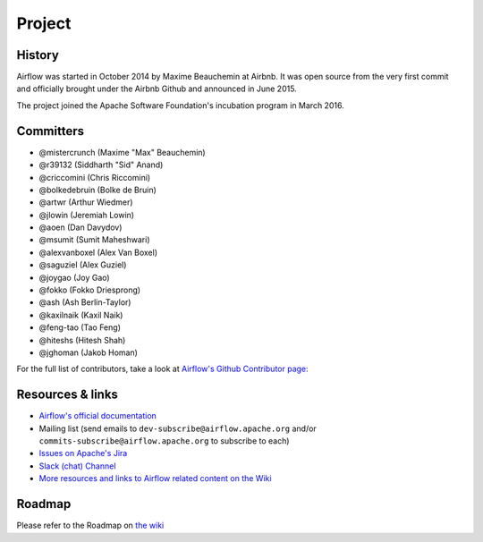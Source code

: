 ..  Licensed to the Apache Software Foundation (ASF) under one
    or more contributor license agreements.  See the NOTICE file
    distributed with this work for additional information
    regarding copyright ownership.  The ASF licenses this file
    to you under the Apache License, Version 2.0 (the
    "License"); you may not use this file except in compliance
    with the License.  You may obtain a copy of the License at

..    http://www.apache.org/licenses/LICENSE-2.0

..  Unless required by applicable law or agreed to in writing,
    software distributed under the License is distributed on an
    "AS IS" BASIS, WITHOUT WARRANTIES OR CONDITIONS OF ANY
    KIND, either express or implied.  See the License for the
    specific language governing permissions and limitations
    under the License.

Project
=======

History
-------

Airflow was started in October 2014 by Maxime Beauchemin at Airbnb.
It was open source from the very first commit and officially brought under
the Airbnb Github and announced in June 2015.

The project joined the Apache Software Foundation's incubation program in March 2016.


Committers
----------

- @mistercrunch (Maxime "Max" Beauchemin)
- @r39132 (Siddharth "Sid" Anand)
- @criccomini (Chris Riccomini)
- @bolkedebruin (Bolke de Bruin)
- @artwr (Arthur Wiedmer)
- @jlowin (Jeremiah Lowin)
- @aoen (Dan Davydov)
- @msumit (Sumit Maheshwari)
- @alexvanboxel (Alex Van Boxel)
- @saguziel (Alex Guziel)
- @joygao (Joy Gao)
- @fokko (Fokko Driesprong)
- @ash (Ash Berlin-Taylor)
- @kaxilnaik (Kaxil Naik)
- @feng-tao (Tao Feng)
- @hiteshs (Hitesh Shah)
- @jghoman (Jakob Homan)

For the full list of contributors, take a look at `Airflow's Github
Contributor page:
<https://github.com/apache/airflow/graphs/contributors>`_


Resources & links
-----------------

* `Airflow's official documentation <http://airflow.apache.org/>`_
* Mailing list (send emails to
  ``dev-subscribe@airflow.apache.org`` and/or
  ``commits-subscribe@airflow.apache.org``
  to subscribe to each)
* `Issues on Apache's Jira <https://issues.apache.org/jira/browse/AIRFLOW>`_
* `Slack (chat) Channel <https://apache-airflow-slack.herokuapp.com/>`_
* `More resources and links to Airflow related content on the Wiki <https://cwiki.apache.org/confluence/display/AIRFLOW/Airflow+Links>`_



Roadmap
-------

Please refer to the Roadmap on `the wiki <https://cwiki.apache.org/confluence/display/AIRFLOW/Airflow+Home>`_

